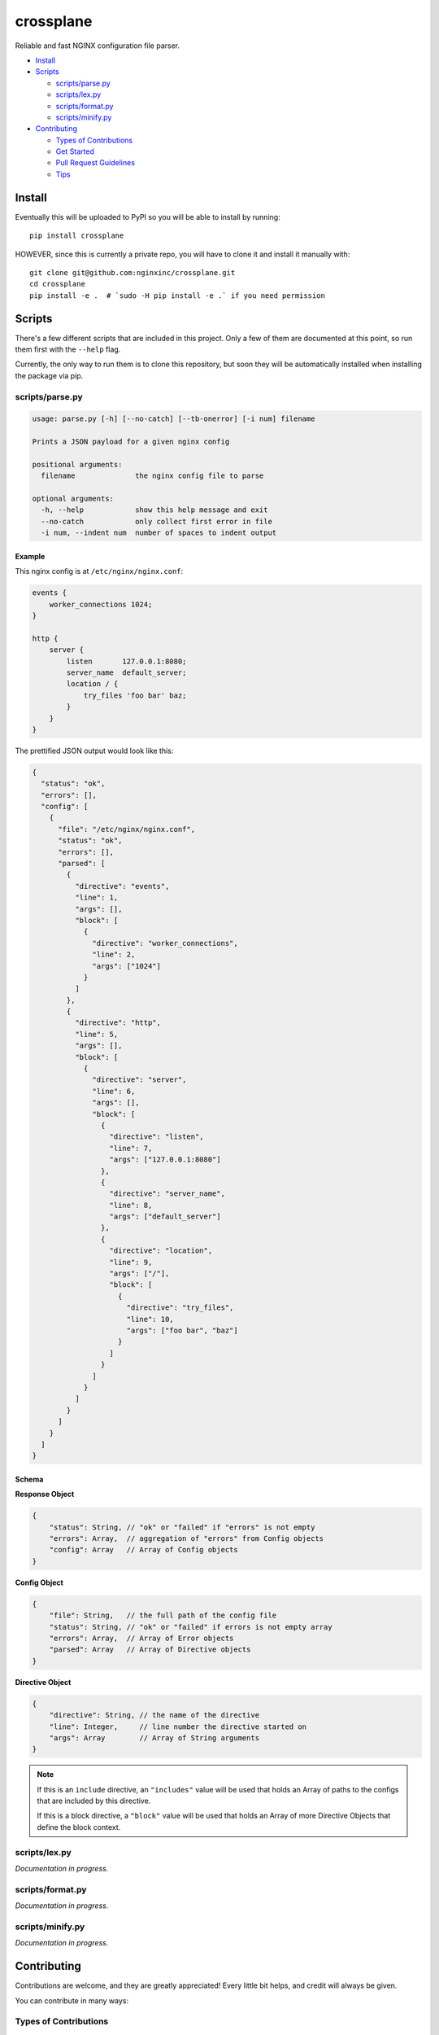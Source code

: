 ==========
crossplane
==========

Reliable and fast NGINX configuration file parser.

- `Install`_
- `Scripts`_

  - `scripts/parse.py`_
  - `scripts/lex.py`_
  - `scripts/format.py`_
  - `scripts/minify.py`_

- `Contributing`_

  - `Types of Contributions`_
  - `Get Started`_
  - `Pull Request Guidelines`_
  - `Tips`_


Install
=======

Eventually this will be uploaded to PyPI so you will be able to install by running::

   pip install crossplane

HOWEVER, since this is currently a private repo, you will have to clone it and install it manually with::

   git clone git@github.com:nginxinc/crossplane.git
   cd crossplane
   pip install -e .  # `sudo -H pip install -e .` if you need permission


Scripts
=======

There's a few different scripts that are included in this project.
Only a few of them are documented at this point, so run them first with the ``--help`` flag.

Currently, the only way to run them is to clone this repository, but soon they will be
automatically installed when installing the package via pip.


scripts/parse.py
----------------

.. code-block::

   usage: parse.py [-h] [--no-catch] [--tb-onerror] [-i num] filename

   Prints a JSON payload for a given nginx config

   positional arguments:
     filename              the nginx config file to parse

   optional arguments:
     -h, --help            show this help message and exit
     --no-catch            only collect first error in file
     -i num, --indent num  number of spaces to indent output

Example
~~~~~~~

This nginx config is at ``/etc/nginx/nginx.conf``:

.. code-block:: nginx

   events {
       worker_connections 1024;
   }

   http {
       server {
           listen       127.0.0.1:8080;
           server_name  default_server;
           location / {
               try_files 'foo bar' baz;
           }
       }
   }

The prettified JSON output would look like this:

.. code-block:: js

   {
     "status": "ok",
     "errors": [],
     "config": [
       {
         "file": "/etc/nginx/nginx.conf",
         "status": "ok",
         "errors": [],
         "parsed": [
           {
             "directive": "events",
             "line": 1,
             "args": [],
             "block": [
               {
                 "directive": "worker_connections",
                 "line": 2,
                 "args": ["1024"]
               }
             ]
           },
           {
             "directive": "http",
             "line": 5,
             "args": [],
             "block": [
               {
                 "directive": "server",
                 "line": 6,
                 "args": [],
                 "block": [
                   {
                     "directive": "listen",
                     "line": 7,
                     "args": ["127.0.0.1:8080"]
                   },
                   {
                     "directive": "server_name",
                     "line": 8,
                     "args": ["default_server"]
                   },
                   {
                     "directive": "location",
                     "line": 9,
                     "args": ["/"],
                     "block": [
                       {
                         "directive": "try_files",
                         "line": 10,
                         "args": ["foo bar", "baz"]
                       }
                     ]
                   }
                 ]
               }
             ]
           }
         ]
       }
     ]
   }

Schema
~~~~~~
**Response Object**

.. code-block:: js

    {
        "status": String, // "ok" or "failed" if "errors" is not empty
        "errors": Array,  // aggregation of "errors" from Config objects
        "config": Array   // Array of Config objects
    }

**Config Object**

.. code-block:: js

    {
        "file": String,   // the full path of the config file
        "status": String, // "ok" or "failed" if errors is not empty array
        "errors": Array,  // Array of Error objects
        "parsed": Array   // Array of Directive objects
    }

**Directive Object**

.. code-block:: js

    {
        "directive": String, // the name of the directive
        "line": Integer,     // line number the directive started on
        "args": Array        // Array of String arguments
    }

.. note::

   If this is an ``include`` directive, an ``"includes"`` value will be used that holds an Array of paths to the configs that are included by this directive.

   If this is a block directive, a ``"block"`` value will be used that holds an Array of more Directive Objects that define the block context.


scripts/lex.py
--------------
*Documentation in progress.*

scripts/format.py
-----------------
*Documentation in progress.*

scripts/minify.py
-----------------
*Documentation in progress.*


Contributing
============

Contributions are welcome, and they are greatly appreciated! Every
little bit helps, and credit will always be given.

You can contribute in many ways:

Types of Contributions
----------------------

Report Bugs
~~~~~~~~~~~

Report bugs at https://github.com/nginxinc/crossplane/issues.

If you are reporting a bug, please include:

* Your operating system name and version.
* Any details about your local setup that might be helpful in troubleshooting.
* Detailed steps to reproduce the bug.

Fix Bugs
~~~~~~~~

Look through the GitHub issues for bugs. Anything tagged with "bug"
is open to whoever wants to implement it.

Implement Features
~~~~~~~~~~~~~~~~~~

Look through the GitHub issues for features. Anything tagged with "feature"
is open to whoever wants to implement it.

Write Documentation
~~~~~~~~~~~~~~~~~~~

crossplane could always use more documentation, whether as part of the 
official crossplane docs, in docstrings, or even on the web in blog posts,
articles, and such.

Submit Feedback
~~~~~~~~~~~~~~~

The best way to send feedback is to file an issue at https://github.com/nginxinc/crossplane/issues.

If you are proposing a feature:

* Explain in detail how it would work.
* Keep the scope as narrow as possible, to make it easier to implement.
* Remember that this is a volunteer-driven project, and that contributions are welcome :)

Get Started
-----------

Ready to contribute? Here's how to set up `crossplane` for
local development.

#. Fork_ the `crossplane` repo on GitHub.
#. Clone your fork locally::

    git clone git@github.com:your_name_here/crossplane.git

#. Create a branch for local development::

    git checkout -b name-of-your-bugfix-or-feature

   Now you can make your changes locally.

#. When you're done making changes, check that your changes pass style and unit
   tests, including testing other Python versions with tox::

    tox

   To get tox, just pip install it.

#. Commit your changes and push your branch to GitHub::

    git add .
    git commit -m "Your detailed description of your changes."
    git push origin name-of-your-bugfix-or-feature

#. Submit a pull request through the GitHub website.

.. _Fork: https://github.com/nginxinc/crossplane/fork

Pull Request Guidelines
-----------------------

Before you submit a pull request, check that it meets these guidelines:

#. The pull request should include tests.
#. The pull request should work for CPython 2.6, 2.7, 3.3, and 3.6, and for PyPy.
   Check https://travis-ci.org/nginxinc/crossplane under pull requests for 
   active pull requests or run the ``tox`` command and make sure that the 
   tests pass for all supported Python versions.
#. Make sure to add yourself to the Contributors list in AUTHORS.rst :)


.. #. If the pull request adds functionality, the docs should be updated. Put
      your new functionality into a function with a docstring, and add the
      feature to the list in README.rst.

Tips
----

To run a subset of tests::

    tox -e <env> -- py.test <test>

To run all the test environments in *parallel* (you need to ``pip install detox``)::

    detox



